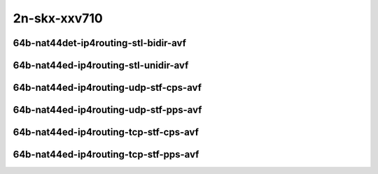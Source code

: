 
.. raw:: latex

    \clearpage

.. raw:: html

    <script type="text/javascript">

        function getDocHeight(doc) {
            doc = doc || document;
            var body = doc.body, html = doc.documentElement;
            var height = Math.max( body.scrollHeight, body.offsetHeight,
                html.clientHeight, html.scrollHeight, html.offsetHeight );
            return height;
        }

        function setIframeHeight(id) {
            var ifrm = document.getElementById(id);
            var doc = ifrm.contentDocument? ifrm.contentDocument:
                ifrm.contentWindow.document;
            ifrm.style.visibility = 'hidden';
            ifrm.style.height = "10px"; // reset to minimal height ...
            // IE opt. for bing/msn needs a bit added or scrollbar appears
            ifrm.style.height = getDocHeight( doc ) + 4 + "px";
            ifrm.style.visibility = 'visible';
        }

    </script>

2n-skx-xxv710
~~~~~~~~~~~~~

64b-nat44det-ip4routing-stl-bidir-avf
-------------------------------------

.. raw:: html

    <center>
    <iframe id="01p" onload="setIframeHeight(this.id)" width="700" frameborder="0" scrolling="no" src="../../_static/vpp/2n-skx-xxv710-64b-nat44det-ip4routing-stl-bidir-avf-ndr-tsa.html"></iframe>
    <p><br></p>
    </center>

.. raw:: latex

    \begin{figure}[H]
        \centering
            \graphicspath{{../_build/_static/vpp/}}
            \includegraphics[clip, trim=0cm 0cm 5cm 0cm, width=0.70\textwidth]{2n-skx-xxv710-64b-nat44det-ip4routing-stl-bidir-avf-ndr-tsa}
            \label{fig:2n-skx-xxv710-64b-nat44det-ip4routing-stl-bidir-avf-ndr-tsa}
    \end{figure}

.. raw:: latex

    \clearpage

.. raw:: html

    <center>
    <iframe id="01n" onload="setIframeHeight(this.id)" width="700" frameborder="0" scrolling="no" src="../../_static/vpp/2n-skx-xxv710-64b-nat44det-ip4routing-stl-bidir-avf-pdr-tsa.html"></iframe>
    <p><br></p>
    </center>

.. raw:: latex

    \begin{figure}[H]
        \centering
            \graphicspath{{../_build/_static/vpp/}}
            \includegraphics[clip, trim=0cm 0cm 5cm 0cm, width=0.70\textwidth]{2n-skx-xxv710-64b-nat44det-ip4routing-stl-bidir-avf-pdr-tsa}
            \label{fig:2n-skx-xxv710-64b-nat44det-ip4routing-stl-bidir-avf-pdr-tsa}
    \end{figure}

.. raw:: latex

    \clearpage

64b-nat44ed-ip4routing-stl-unidir-avf
-------------------------------------

.. raw:: html

    <center>
    <iframe id="02p" onload="setIframeHeight(this.id)" width="700" frameborder="0" scrolling="no" src="../../_static/vpp/2n-skx-xxv710-64b-nat44ed-ip4routing-stl-unidir-avf-ndr-tsa.html"></iframe>
    <p><br></p>
    </center>

.. raw:: latex

    \begin{figure}[H]
        \centering
            \graphicspath{{../_build/_static/vpp/}}
            \includegraphics[clip, trim=0cm 0cm 5cm 0cm, width=0.70\textwidth]{2n-skx-xxv710-64b-nat44ed-ip4routing-stl-unidir-avf-ndr-tsa}
            \label{fig:2n-skx-xxv710-64b-nat44ed-ip4routing-stl-unidir-avf-ndr-tsa}
    \end{figure}

.. raw:: latex

    \clearpage

.. raw:: html

    <center>
    <iframe id="02n" onload="setIframeHeight(this.id)" width="700" frameborder="0" scrolling="no" src="../../_static/vpp/2n-skx-xxv710-64b-nat44ed-ip4routing-stl-unidir-avf-pdr-tsa.html"></iframe>
    <p><br></p>
    </center>

.. raw:: latex

    \begin{figure}[H]
        \centering
            \graphicspath{{../_build/_static/vpp/}}
            \includegraphics[clip, trim=0cm 0cm 5cm 0cm, width=0.70\textwidth]{2n-skx-xxv710-64b-nat44ed-ip4routing-stl-unidir-avf-pdr-tsa}
            \label{fig:2n-skx-xxv710-64b-nat44ed-ip4routing-stl-unidir-avf-pdr-tsa}
    \end{figure}

.. raw:: latex

    \clearpage

64b-nat44ed-ip4routing-udp-stf-cps-avf
--------------------------------------

.. raw:: html

    <center>
    <iframe id="03p" onload="setIframeHeight(this.id)" width="700" frameborder="0" scrolling="no" src="../../_static/vpp/2n-skx-xxv710-64b-nat44ed-ip4routing-udp-stf-cps-avf-ndr-tsa.html"></iframe>
    <p><br></p>
    </center>

.. raw:: latex

    \begin{figure}[H]
        \centering
            \graphicspath{{../_build/_static/vpp/}}
            \includegraphics[clip, trim=0cm 0cm 5cm 0cm, width=0.70\textwidth]{2n-skx-xxv710-64b-nat44ed-ip4routing-udp-stf-cps-avf-ndr-tsa}
            \label{fig:2n-skx-xxv710-64b-nat44ed-ip4routing-udp-stf-cps-avf-ndr-tsa}
    \end{figure}

.. raw:: latex

    \clearpage

.. raw:: html

    <center>
    <iframe id="03n" onload="setIframeHeight(this.id)" width="700" frameborder="0" scrolling="no" src="../../_static/vpp/2n-skx-xxv710-64b-nat44ed-ip4routing-udp-stf-cps-avf-pdr-tsa.html"></iframe>
    <p><br></p>
    </center>

.. raw:: latex

    \begin{figure}[H]
        \centering
            \graphicspath{{../_build/_static/vpp/}}
            \includegraphics[clip, trim=0cm 0cm 5cm 0cm, width=0.70\textwidth]{2n-skx-xxv710-64b-nat44ed-ip4routing-udp-stf-cps-avf-pdr-tsa}
            \label{fig:2n-skx-xxv710-64b-nat44ed-ip4routing-udp-stf-cps-avf-pdr-tsa}
    \end{figure}

.. raw:: latex

    \clearpage

64b-nat44ed-ip4routing-udp-stf-pps-avf
--------------------------------------

.. raw:: html

    <center>
    <iframe id="04p" onload="setIframeHeight(this.id)" width="700" frameborder="0" scrolling="no" src="../../_static/vpp/2n-skx-xxv710-64b-nat44ed-ip4routing-udp-stf-pps-avf-ndr-tsa.html"></iframe>
    <p><br></p>
    </center>

.. raw:: latex

    \begin{figure}[H]
        \centering
            \graphicspath{{../_build/_static/vpp/}}
            \includegraphics[clip, trim=0cm 0cm 5cm 0cm, width=0.70\textwidth]{2n-skx-xxv710-64b-nat44ed-ip4routing-udp-stf-pps-avf-ndr-tsa}
            \label{fig:2n-skx-xxv710-64b-nat44ed-ip4routing-udp-stf-pps-avf-ndr-tsa}
    \end{figure}

.. raw:: latex

    \clearpage

.. raw:: html

    <center>
    <iframe id="04n" onload="setIframeHeight(this.id)" width="700" frameborder="0" scrolling="no" src="../../_static/vpp/2n-skx-xxv710-64b-nat44ed-ip4routing-udp-stf-pps-avf-pdr-tsa.html"></iframe>
    <p><br></p>
    </center>

.. raw:: latex

    \begin{figure}[H]
        \centering
            \graphicspath{{../_build/_static/vpp/}}
            \includegraphics[clip, trim=0cm 0cm 5cm 0cm, width=0.70\textwidth]{2n-skx-xxv710-64b-nat44ed-ip4routing-udp-stf-pps-avf-pdr-tsa}
            \label{fig:2n-skx-xxv710-64b-nat44ed-ip4routing-udp-stf-pps-avf-pdr-tsa}
    \end{figure}

.. raw:: latex

    \clearpage

64b-nat44ed-ip4routing-tcp-stf-cps-avf
--------------------------------------

.. raw:: html

    <center>
    <iframe id="07p" onload="setIframeHeight(this.id)" width="700" frameborder="0" scrolling="no" src="../../_static/vpp/2n-skx-xxv710-64b-nat44ed-ip4routing-tcp-stf-cps-avf-ndr-tsa.html"></iframe>
    <p><br></p>
    </center>

.. raw:: latex

    \begin{figure}[H]
        \centering
            \graphicspath{{../_build/_static/vpp/}}
            \includegraphics[clip, trim=0cm 0cm 5cm 0cm, width=0.70\textwidth]{2n-skx-xxv710-64b-nat44ed-ip4routing-tcp-stf-cps-avf-ndr-tsa}
            \label{fig:2n-skx-xxv710-64b-nat44ed-ip4routing-tcp-stf-cps-avf-ndr-tsa}
    \end{figure}

.. raw:: latex

    \clearpage

.. raw:: html

    <center>
    <iframe id="07n" onload="setIframeHeight(this.id)" width="700" frameborder="0" scrolling="no" src="../../_static/vpp/2n-skx-xxv710-64b-nat44ed-ip4routing-tcp-stf-cps-avf-pdr-tsa.html"></iframe>
    <p><br></p>
    </center>

.. raw:: latex

    \begin{figure}[H]
        \centering
            \graphicspath{{../_build/_static/vpp/}}
            \includegraphics[clip, trim=0cm 0cm 5cm 0cm, width=0.70\textwidth]{2n-skx-xxv710-64b-nat44ed-ip4routing-tcp-stf-cps-avf-pdr-tsa}
            \label{fig:2n-skx-xxv710-64b-nat44ed-ip4routing-tcp-stf-cps-avf-pdr-tsa}
    \end{figure}

.. raw:: latex

    \clearpage

64b-nat44ed-ip4routing-tcp-stf-pps-avf
--------------------------------------

.. raw:: html

    <center>
    <iframe id="08p" onload="setIframeHeight(this.id)" width="700" frameborder="0" scrolling="no" src="../../_static/vpp/2n-skx-xxv710-64b-nat44ed-ip4routing-tcp-stf-pps-avf-ndr-tsa.html"></iframe>
    <p><br></p>
    </center>

.. raw:: latex

    \begin{figure}[H]
        \centering
            \graphicspath{{../_build/_static/vpp/}}
            \includegraphics[clip, trim=0cm 0cm 5cm 0cm, width=0.70\textwidth]{2n-skx-xxv710-64b-nat44ed-ip4routing-tcp-stf-pps-avf-ndr-tsa}
            \label{fig:2n-skx-xxv710-64b-nat44ed-ip4routing-tcp-stf-pps-avf-ndr-tsa}
    \end{figure}

.. raw:: latex

    \clearpage

.. raw:: html

    <center>
    <iframe id="08n" onload="setIframeHeight(this.id)" width="700" frameborder="0" scrolling="no" src="../../_static/vpp/2n-skx-xxv710-64b-nat44ed-ip4routing-tcp-stf-pps-avf-pdr-tsa.html"></iframe>
    <p><br></p>
    </center>

.. raw:: latex

    \begin{figure}[H]
        \centering
            \graphicspath{{../_build/_static/vpp/}}
            \includegraphics[clip, trim=0cm 0cm 5cm 0cm, width=0.70\textwidth]{2n-skx-xxv710-64b-nat44ed-ip4routing-tcp-stf-pps-avf-pdr-tsa}
            \label{fig:2n-skx-xxv710-64b-nat44ed-ip4routing-tcp-stf-pps-avf-pdr-tsa}
    \end{figure}
